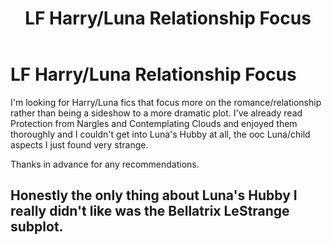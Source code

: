 #+TITLE: LF Harry/Luna Relationship Focus

* LF Harry/Luna Relationship Focus
:PROPERTIES:
:Author: kdimi1
:Score: 3
:DateUnix: 1590430025.0
:DateShort: 2020-May-25
:FlairText: Request
:END:
I'm looking for Harry/Luna fics that focus more on the romance/relationship rather than being a sideshow to a more dramatic plot. I've already read Protection from Nargles and Contemplating Clouds and enjoyed them thoroughly and I couldn't get into Luna's Hubby at all, the ooc Luna/child aspects I just found very strange.

Thanks in advance for any recommendations.


** Honestly the only thing about Luna's Hubby I really didn't like was the Bellatrix LeStrange subplot.
:PROPERTIES:
:Author: Vercalos
:Score: 1
:DateUnix: 1590430601.0
:DateShort: 2020-May-25
:END:
